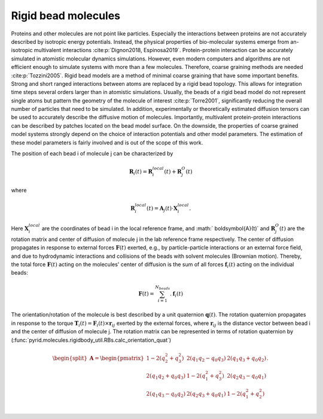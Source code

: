 ====================
Rigid bead molecules
====================

Proteins and other molecules are not point like particles. Especially the interactions between proteins are not accurately described by isotropic energy potentials. Instead, the physical properties of bio-molecular systems emerge from an-isotropic multivalent interactions :cite:p:`Dignon2018, Espinosa2019`. Protein-protein interaction can be accurately simulated in atomistic molecular dynamics simulations. However, even modern computers and algorithms are not efficient enough to simulate systems with more than a few molecules. Therefore, coarse graining methods are needed :cite:p:`Tozzini2005`. Rigid bead models are a method of minimal coarse graining that have some important benefits. Strong and short ranged interactions between atoms are replaced by a rigid bead topology. This allows for integration time steps several orders larger than in atomistic simulations. Usually, the beads of a rigid bead model do not represent single atoms but pattern the geometry of the molecule of interest :cite:p:`Torre2001`, significantly reducing the overall number of particles that need to be simulated. In addition, experimentally or theoretically estimated diffusion tensors can be used to accurately describe the diffusive motion of molecules. Importantly, multivalent protein-protein interactions can be described by patches located on the bead model surface. On the downside, the properties of coarse grained model systems strongly depend on the choice of interaction potentials and other model parameters. The estimation of these model parameters is fairly involved and is out of the scope of this work.

The position of each bead i of molecule j can be characterized by

.. math::
    \boldsymbol{R}_i(t) = \boldsymbol{R}_{i}^{local}(t) + \boldsymbol{R}_{j}^{O}(t)

where 

.. math::
    \boldsymbol{R}_{i}^{local}(t) = \boldsymbol{A}_j(t) \cdot \boldsymbol{X}_{i}^{local} .

Here :math:`\boldsymbol{X}_{i}^{local}` are the coordinates of bead i in the local reference frame, and :math:` \boldsymbol{A}(t)` and :math:`\boldsymbol{R}_{j}^{O}(t)` are the rotation matrix and center of diffusion of molecule j in the lab reference frame respectively.
The center of diffusion propagates in response to external forces :math:`\boldsymbol{F}(t)` exerted, e.g., by particle-particle interactions or an external force field, and due to hydrodynamic interactions and collisions of the beads with solvent molecules (Brownian motion).
Thereby, the total force :math:`\boldsymbol{F}(t)` acting on the molecules' center of diffusion is the sum of all forces :math:`\boldsymbol{f}_i(t)` acting on the individual beads:

.. math::
	\boldsymbol{F}(t) = \sum_{i = 1}^{N_{beads}}. \boldsymbol{f}_i(t)


The orientation/rotation of the molecule is best described by a unit quaternion :math:`\boldsymbol{q}(t)`. The rotation quaternion propagates in response to the torque :math:`\boldsymbol{T}_i(t) = \boldsymbol{F}_i(t) \times \boldsymbol{r}_{ij}` exerted by the external forces, where :math:`\boldsymbol{r}_{ij}` is the distance vector between bead i and the center of diffusion of molecule j. The rotation matrix can be represented in terms of rotation quaternion by (:func:`pyrid.molecules.rigidbody_util.RBs.calc_orientation_quat`)

.. math::
    \begin{split}
    \boldsymbol{A}
    = 
    \begin{pmatrix}
        1-2(q_2^2+q_3^2) & 2(q_1 q_2-q_0 q_3) & 2(q_1 q_3+q_0 q_2) \\
        2(q_1 q_2+q_0 q_3) & 1-2(q_1^2+q_3^2) & 2(q_2 q_3-q_0 q_1) \\
    2(q_1 q_3-q_0 q_2) & 2(q_2 q_3+q_0 q_1) & 1-2(q_1^2+q_2^2) \\
    \end{pmatrix}.
    \end{split}